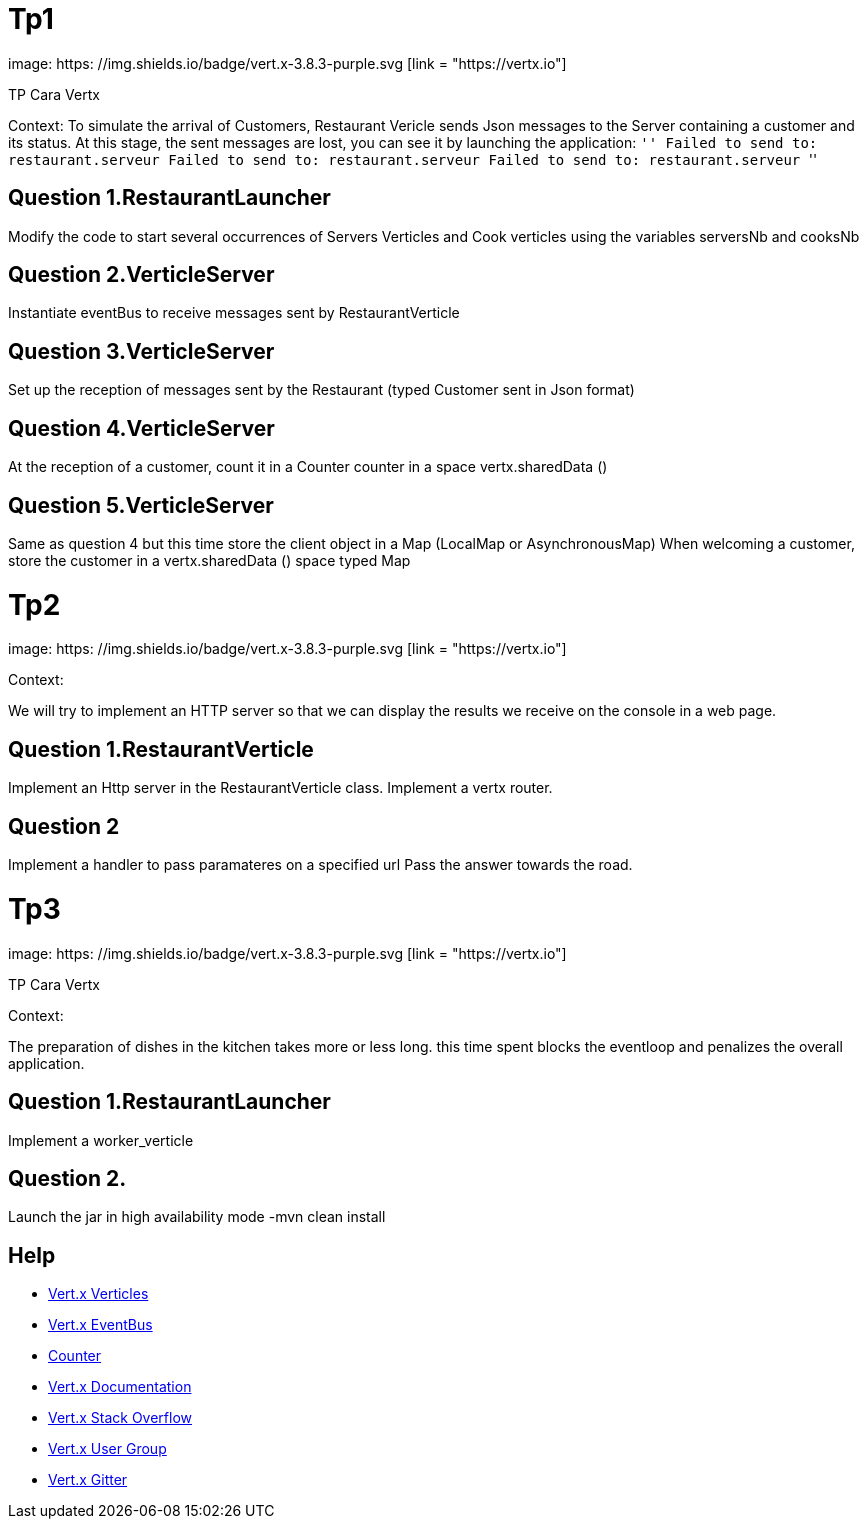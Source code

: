 = Tp1

image: https: //img.shields.io/badge/vert.x-3.8.3-purple.svg [link = "https://vertx.io"]

TP Cara Vertx

Context:
To simulate the arrival of Customers, Restaurant Vericle sends Json messages to the Server containing a customer and its status.
At this stage, the sent messages are lost, you can see it by launching the application:
`` ''
Failed to send to: restaurant.serveur
Failed to send to: restaurant.serveur
Failed to send to: restaurant.serveur
`` ''

== Question 1.RestaurantLauncher
Modify the code to start several occurrences of Servers Verticles and Cook verticles using the variables serversNb and cooksNb

== Question 2.VerticleServer
Instantiate eventBus to receive messages sent by RestaurantVerticle

== Question 3.VerticleServer
Set up the reception of messages sent by the Restaurant (typed Customer sent in Json format)

== Question 4.VerticleServer
At the reception of a customer, count it in a Counter counter in a space vertx.sharedData ()

== Question 5.VerticleServer
Same as question 4 but this time store the client object in a Map (LocalMap or AsynchronousMap)
When welcoming a customer, store the customer in a vertx.sharedData () space typed Map

= Tp2

image: https: //img.shields.io/badge/vert.x-3.8.3-purple.svg [link = "https://vertx.io"]

Context:

We will try to implement an HTTP server so that we can display the results we receive on the console in a web page.

== Question 1.RestaurantVerticle

Implement an Http server in the RestaurantVerticle class.
Implement a vertx router.

== Question 2

Implement a handler to pass paramateres on a specified url
Pass the answer towards the road.

= Tp3

image: https: //img.shields.io/badge/vert.x-3.8.3-purple.svg [link = "https://vertx.io"]

TP Cara Vertx

Context:

The preparation of dishes in the kitchen takes more or less long.
this time spent blocks the eventloop and penalizes the overall application.

== Question 1.RestaurantLauncher
Implement a worker_verticle


== Question 2.
Launch the jar in high availability mode
-mvn clean install


== Help
* https://blog.invivoo.com/vert-x-basics-concurrence-et-scalabilite-avec-les-verticles/[Vert.x Verticles]
* https://www.mednikov.net/vertx-eventbus/[Vert.x EventBus]
* https://vertx.io/docs/vertx-core/java/#_asynchronous_counters[Counter]
* https://vertx.io/docs/[Vert.x Documentation]
* https://stackoverflow.com/questions/tagged/vert.x?sort=newest&pageSize=15[Vert.x Stack Overflow]
* https://groups.google.com/forum/?fromgroups#!forum/vertx[Vert.x User Group]
* https://gitter.im/eclipse-vertx/vertx-users[Vert.x Gitter]
